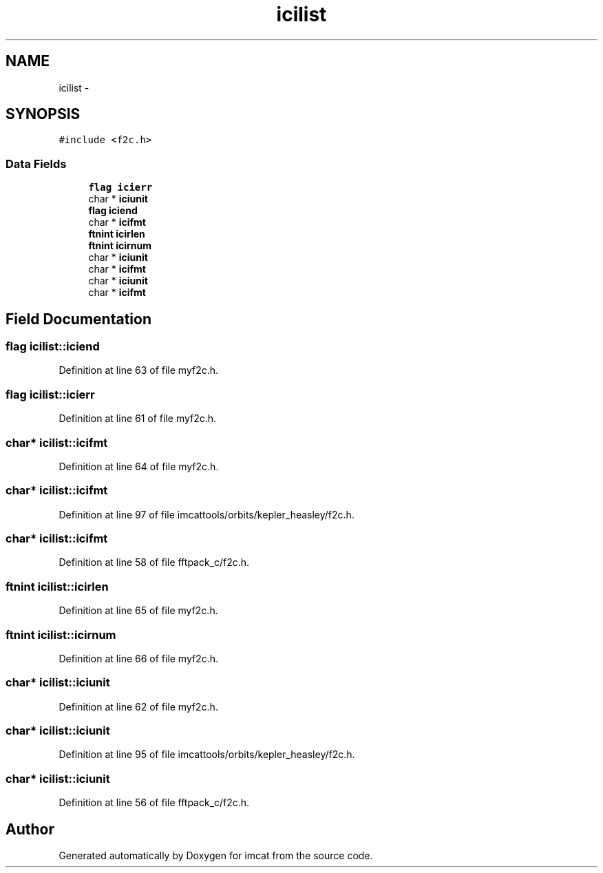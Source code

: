 .TH "icilist" 3 "23 Dec 2003" "imcat" \" -*- nroff -*-
.ad l
.nh
.SH NAME
icilist \- 
.SH SYNOPSIS
.br
.PP
\fC#include <f2c.h>\fP
.PP
.SS "Data Fields"

.in +1c
.ti -1c
.RI "\fBflag\fP \fBicierr\fP"
.br
.ti -1c
.RI "char * \fBiciunit\fP"
.br
.ti -1c
.RI "\fBflag\fP \fBiciend\fP"
.br
.ti -1c
.RI "char * \fBicifmt\fP"
.br
.ti -1c
.RI "\fBftnint\fP \fBicirlen\fP"
.br
.ti -1c
.RI "\fBftnint\fP \fBicirnum\fP"
.br
.ti -1c
.RI "char * \fBiciunit\fP"
.br
.ti -1c
.RI "char * \fBicifmt\fP"
.br
.ti -1c
.RI "char * \fBiciunit\fP"
.br
.ti -1c
.RI "char * \fBicifmt\fP"
.br
.in -1c
.SH "Field Documentation"
.PP 
.SS "\fBflag\fP \fBicilist::iciend\fP"
.PP
Definition at line 63 of file myf2c.h.
.SS "\fBflag\fP \fBicilist::icierr\fP"
.PP
Definition at line 61 of file myf2c.h.
.SS "char* \fBicilist::icifmt\fP"
.PP
Definition at line 64 of file myf2c.h.
.SS "char* \fBicilist::icifmt\fP"
.PP
Definition at line 97 of file imcattools/orbits/kepler_heasley/f2c.h.
.SS "char* \fBicilist::icifmt\fP"
.PP
Definition at line 58 of file fftpack_c/f2c.h.
.SS "\fBftnint\fP \fBicilist::icirlen\fP"
.PP
Definition at line 65 of file myf2c.h.
.SS "\fBftnint\fP \fBicilist::icirnum\fP"
.PP
Definition at line 66 of file myf2c.h.
.SS "char* \fBicilist::iciunit\fP"
.PP
Definition at line 62 of file myf2c.h.
.SS "char* \fBicilist::iciunit\fP"
.PP
Definition at line 95 of file imcattools/orbits/kepler_heasley/f2c.h.
.SS "char* \fBicilist::iciunit\fP"
.PP
Definition at line 56 of file fftpack_c/f2c.h.

.SH "Author"
.PP 
Generated automatically by Doxygen for imcat from the source code.
